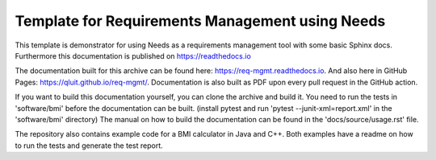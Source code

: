 Template for Requirements Management using Needs
=================================================

This template is demonstrator for using Needs as a requirements management
tool with some basic Sphinx docs. Furthermore this documentation is published
on https://readthedocs.io

The documentation built for this archive can be found here: https://req-mgmt.readthedocs.io.
And also here in GitHub Pages: https://qluit.github.io/req-mgmt/.
Documentation is also built as PDF upon every pull request in the GitHub action.

If you want to build this documentation yourself, you can clone the archive and build it.
You need to run the tests in 'software/bmi' before the documentation can be built.
(install pytest and run 'pytest --junit-xml=report.xml' in the 'software/bmi' directory)
The manual on how to build the documentation can be found in the 'docs/source/usage.rst' file.

The repository also contains example code for a BMI calculator in Java and C++.
Both examples have a readme on how to run the tests and generate the test report.
